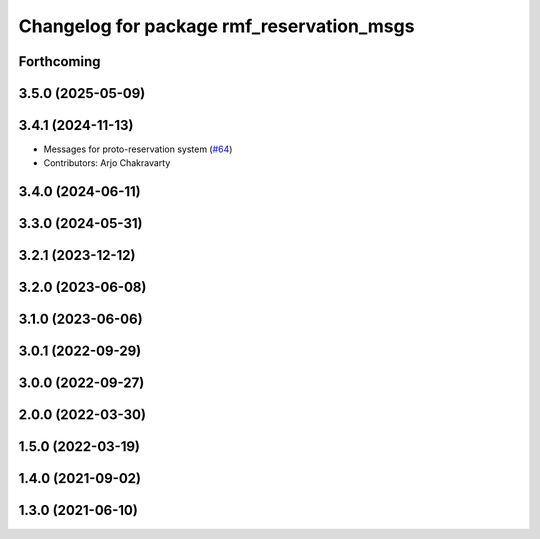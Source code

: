 ^^^^^^^^^^^^^^^^^^^^^^^^^^^^^^^^^^^^^^^^^^
Changelog for package rmf_reservation_msgs
^^^^^^^^^^^^^^^^^^^^^^^^^^^^^^^^^^^^^^^^^^

Forthcoming
-----------

3.5.0 (2025-05-09)
------------------

3.4.1 (2024-11-13)
------------------
* Messages for proto-reservation system  (`#64 <https://github.com/open-rmf/rmf_internal_msgs/issues/64>`_)
* Contributors: Arjo Chakravarty

3.4.0 (2024-06-11)
------------------

3.3.0 (2024-05-31)
------------------

3.2.1 (2023-12-12)
------------------

3.2.0 (2023-06-08)
------------------

3.1.0 (2023-06-06)
------------------

3.0.1 (2022-09-29)
------------------

3.0.0 (2022-09-27)
------------------

2.0.0 (2022-03-30)
------------------

1.5.0 (2022-03-19)
------------------

1.4.0 (2021-09-02)
------------------

1.3.0 (2021-06-10)
------------------
